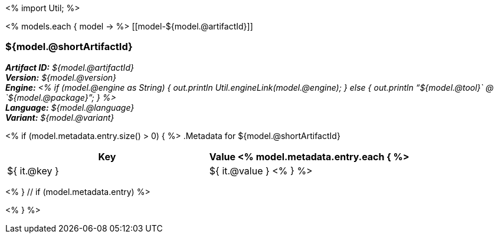 <%
import Util;
%>

<% models.each { model -> %>
[[model-${model.@artifactId}]]
[discrete]
=== ${model.@shortArtifactId} 

*_Artifact ID:_* __${model.@artifactId}__ +
*_Version:_* __${model.@version}__ +
*_Engine:_* __<% 
if (model.@engine as String) {
    out.println Util.engineLink(model.@engine);
} else {
    out.println "`${model.@tool}` @ `${model.@package}`";
} %>__ +
*_Language:_* __${model.@language}__ +
*_Variant:_* __${model.@variant}__ +

<% if (model.metadata.entry.size() > 0) { %>
.Metadata for ${model.@shortArtifactId} 

[options="header"]
|====
|Key|Value
<% model.metadata.entry.each { %>
| ${ it.@key }
| ${ it.@value }
<% } %>
|====
<% } // if (model.metadata.entry) %>

<% } %>
